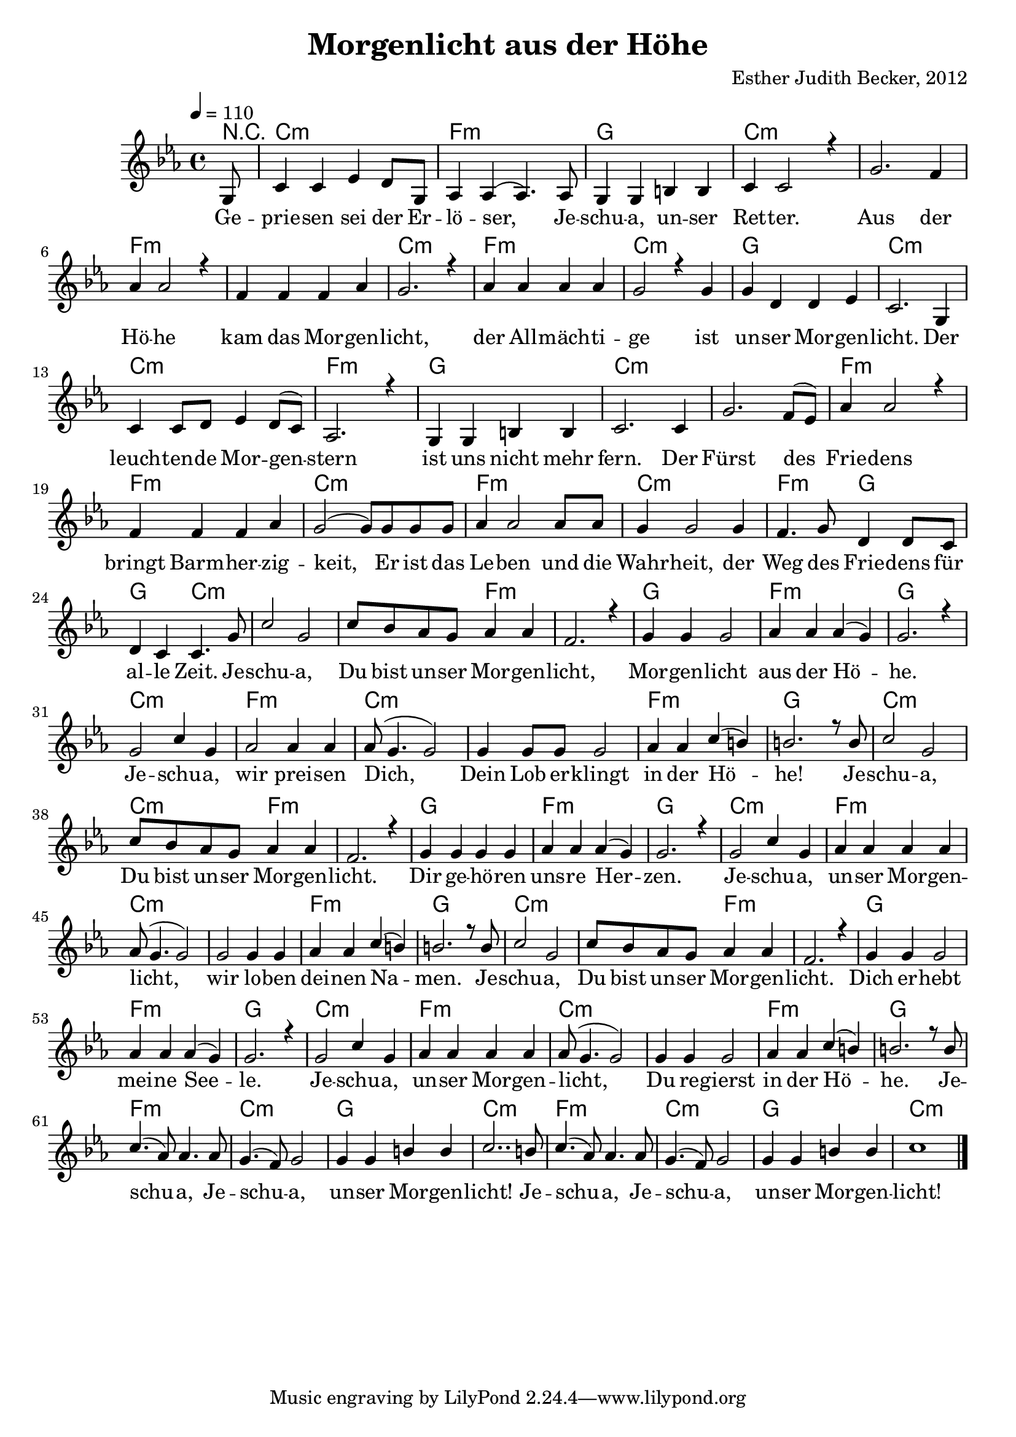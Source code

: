 \version "2.13.3"

\header {
  title = "Morgenlicht aus der Höhe"
  composer = "Esther Judith Becker, 2012"
}

global = {
  \key c \minor
  \time 4/4
  \tempo 4 = 110
}

text = \lyricmode {
  Ge -- prie -- sen sei der Er -- lö -- ser,
  Je -- schu -- a, un -- ser Ret -- ter.
  Aus der Hö -- he kam das Mor -- gen -- licht,
  der All -- mäch -- ti -- ge ist un -- ser Mor -- gen -- licht.
  Der leuch -- ten -- de Mor -- gen -- stern ist uns nicht mehr fern.
  Der Fürst des Frie -- dens bringt Barm -- her -- zig -- keit,
  Er ist das Le -- ben und die Wahr -- heit,
  der Weg des Frie -- dens für al -- le Zeit.
  
  Je -- schu -- a, Du bist un -- ser Mor -- gen -- licht,
  Mor -- gen -- licht aus der Hö -- he.
  Je -- schu -- a, wir prei -- sen Dich,
  Dein Lob  er -- klingt in der Hö -- he!
  
  Je -- schu -- a, Du bist un -- ser Mor -- gen -- licht.
  Dir ge -- hö -- ren uns -- re Her -- zen.
  Je -- schu -- a, un -- ser Mor -- gen -- licht,
  wir lo -- ben dei -- nen Na -- men.
  
  Je -- schu -- a, Du bist un -- ser Mor -- gen -- licht.
  Dich er -- hebt mei -- ne See -- le.
  Je -- schu -- a, un -- ser Mor -- gen -- licht,
  Du re -- gierst in der Hö -- he.
  
  Je -- schu -- a, Je -- schu -- a, un -- ser Mor -- gen -- licht!
  Je -- schu -- a, Je -- schu -- a, un -- ser Mor -- gen -- licht!
}

akkorde = \chordmode {
  r8 c1:m f1:m g1 c1:m
  c1:m f1:m f1:m c1:m f1:m
  c1:m g1 c1:m c1:m f1:m
  g1 c1:m c1:m f1:m f1:m
  c1:m f1:m c1:m | f2:m g2 | g2 c2:m |
  %25
  
  c1:m | c2:m f2:m | f1:m g1 f1:m
  g1 c1:m f1:m c1:m c1:m f1:m g1
  %37
  
  c1:m | c2:m f2:m | f1:m g1 f1:m
  g1 c1:m f1:m c1:m c1:m f1:m g1
  
  c1:m | c2:m f2:m | f1:m g1 f1:m
  g1 c1:m f1:m c1:m c1:m f1:m g1
  
  f1:m c1:m g1 c1:m
  f1:m c1:m g1 c1:m
}

notesMelody = {
  \partial 8 g8 | c4 c es4 d8 g,8 | as4 as( as4.) as8 | g4 g b b | c4 c2 r4 |
  g'2. f4 | as as2 r4 | f4 f f as | g2. r4 | as4 as as as |
  g2 r4 g4 | g d d es | c2. g4 | c4 c8 d es4 d8( c) | as2. r4 | 
  g4 g b b | c2. c4 | g'2. f8( es) | as4 as2 r4 | f4 f f as | 
  g2( g8) g g g | as4 as2 as8 as | g4 g2 g4 | f4. g8 d4 d8 c | d4 c c4. g'8 |
  %25
  
  c2 g | c8 bes as g as4 as | f2. r4 | g4 g g2 | as4 as as( g) | 
  g2. r4 | g2 c4 g | as2 as4 as | as8( g4. g2) | g4 g8 g g2 | 
  as4 as c( b) | b2. r8 b8 |
  %37
  
  c2 g | c8 bes as g as4 as | f2. r4 | g4 g g g | as4 as as( g) | 
  g2. r4 | g2 c4 g | as4 as as4 as | as8( g4. g2) | g2 g4 g4 | 
  as4 as c( b) | b2. r8 b8 |
  %49
  
  c2 g | c8 bes as g as4 as | f2. r4 | g4 g g2 | as4 as as( g) | 
  g2. r4 | g2 c4 g | as4 as as4 as | as8( g4. g2) | g4 g4 g2 | 
  as4 as c( b) | b2. r8 b8 |
  %61
  
  c4.( as8) as4. as8 | g4.( f8) g2 | g4 g b b | c2.. b8 |
  c4.( as8) as4. as8 | g4.( f8) g2 | g4 g b b | c1 |
  \bar"|."
}

\score {
  <<
    \new ChordNames { \set chordChanges = ##t \germanChords \akkorde }
    \new Voice { \voiceOne << \global \relative c' \notesMelody >> }
    \addlyrics { \text }
  >>
}

\score {
  <<
    \new ChordNames { \set chordChanges = ##t \germanChords \akkorde }
    \new Voice { \voiceOne << \global \relative c' \notesMelody >> }
  >>
  
  \midi {
    \context {
      \Score
    }
  }
}